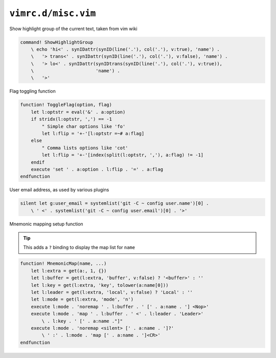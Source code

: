 ``vimrc.d/misc.vim``
====================

Show highlight group of the current text, taken from vim wiki

.. code-block:: vim

    command! ShowHighlightGroup
        \ echo 'hi<' . synIDattr(synID(line('.'), col('.'), v:true), 'name') .
        \   '> trans<' . synIDattr(synID(line('.'), col('.'), v:false), 'name') .
        \   '> lo<' . synIDattr(synIDtrans(synID(line('.'), col('.'), v:true)),
        \                       'name') .
        \   '>'

Flag toggling function

.. code-block:: vim

    function! ToggleFlag(option, flag)
        let l:optstr = eval('&' . a:option)
        if stridx(l:optstr, ',') == -1
            " Simple char options like 'fo'
            let l:flip = '+-'[l:optstr =~# a:flag]
        else
            " Comma lists options like 'cot'
            let l:flip = '+-'[index(split(l:optstr, ','), a:flag) != -1]
        endif
        execute 'set ' . a:option . l:flip . '=' . a:flag
    endfunction

User email address, as used by various plugins

.. code-block:: vim

    silent let g:user_email = systemlist('git -C ~ config user.name')[0] .
        \ ' <' . systemlist('git -C ~ config user.email')[0] . '>'

Mnemonic mapping setup function

.. tip::

    This adds a ``?`` binding to display the map list for ``name``

.. code-block:: vim

    function! MnemonicMap(name, ...)
        let l:extra = get(a:, 1, {})
        let l:buffer = get(l:extra, 'buffer', v:false) ? '<buffer>' : ''
        let l:key = get(l:extra, 'key', tolower(a:name[0]))
        let l:leader = get(l:extra, 'local', v:false) ? 'Local' : ''
        let l:mode = get(l:extra, 'mode', 'n')
        execute l:mode . 'noremap ' . l:buffer . ' [' . a:name . '] <Nop>'
        execute l:mode . 'map ' . l:buffer . ' <' . l:leader . 'Leader>'
            \ . l:key . ' [' . a:name ."]"
        execute l:mode . 'noremap <silent> [' . a:name . ']?'
            \ ' :' . l:mode . 'map [' . a:name . ']<CR>'
    endfunction
